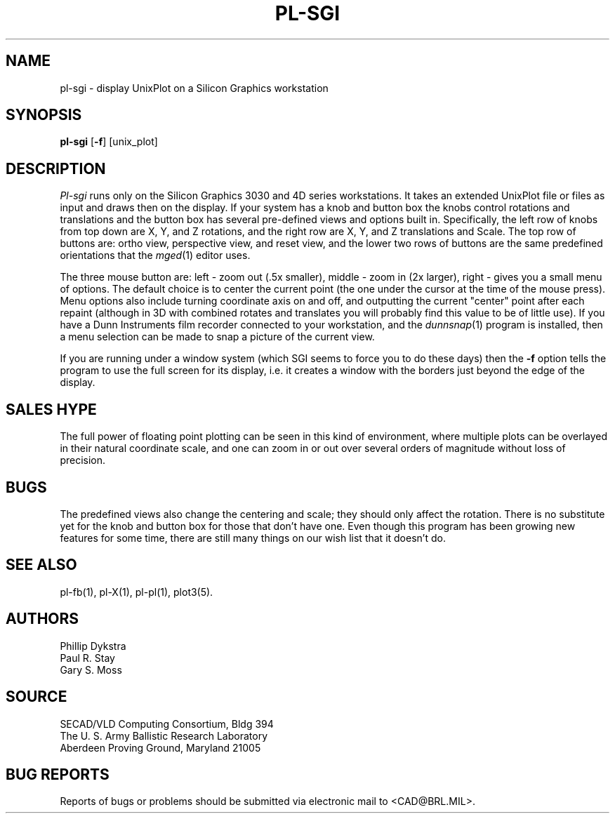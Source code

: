 .TH PL\-SGI 1 BRL/CAD
.SH NAME
pl\(hysgi \- display UnixPlot on a Silicon Graphics workstation
.SH SYNOPSIS
.B pl-sgi
.RB [ \-f ]
[unix_plot]
.SH DESCRIPTION
.I Pl-sgi
runs only on the Silicon Graphics 3030 and 4D series workstations.
It takes an extended UnixPlot file or files as input and draws
then on the display.  If your system has a knob and button box
the knobs control rotations and translations and the button box
has several pre-defined views and options built in.  Specifically,
the left row of knobs from top down are X, Y, and Z rotations,
and the right row are X, Y, and Z translations and Scale.  The
top row of buttons are: ortho view, perspective view, and reset
view, and the lower two rows of buttons are the same predefined
orientations that the
.IR mged (1)
editor uses.
.PP
The three mouse button are: left - zoom out (.5x smaller), middle
- zoom in (2x larger), right - gives you a small menu of options.
The default choice is to center the current point (the one under
the cursor at the time of the mouse press).  Menu options also
include turning coordinate axis on and off, and outputting the current
"center" point after each repaint (although in 3D with combined
rotates and translates you will probably find this value to be
of little use).  If you have a Dunn Instruments film recorder
connected to your workstation, and the
.IR dunnsnap (1)
program is installed, then a menu selection can be made to snap
a picture of the current view.
.PP
If you are running under a window system (which SGI seems to force
you to do these days) then the
.B \-f
option tells the program to use the full screen for its display, i.e.
it creates a window with the borders just beyond the edge of the
display.
.SH "SALES HYPE"
The full power of floating point plotting can be seen in this kind
of environment, where multiple plots can be overlayed in their
natural coordinate scale, and one can zoom in or out over several
orders of magnitude without loss of precision.
.SH BUGS
The predefined views also change the centering and scale; they
should only affect the rotation.  There is no substitute yet
for the knob and button box for those that don't have one.
Even though this program has been growing new features for some
time, there are still many things on our wish list that it doesn't
do.
.SH "SEE ALSO"
pl-fb(1), pl-X(1), pl-pl(1), plot3(5).
.SH AUTHORS
Phillip Dykstra
.br
Paul R. Stay
.br
Gary S. Moss
.SH SOURCE
SECAD/VLD Computing Consortium, Bldg 394
.br
The U. S. Army Ballistic Research Laboratory
.br
Aberdeen Proving Ground, Maryland  21005
.SH "BUG REPORTS"
Reports of bugs or problems should be submitted via electronic
mail to <CAD@BRL.MIL>.
